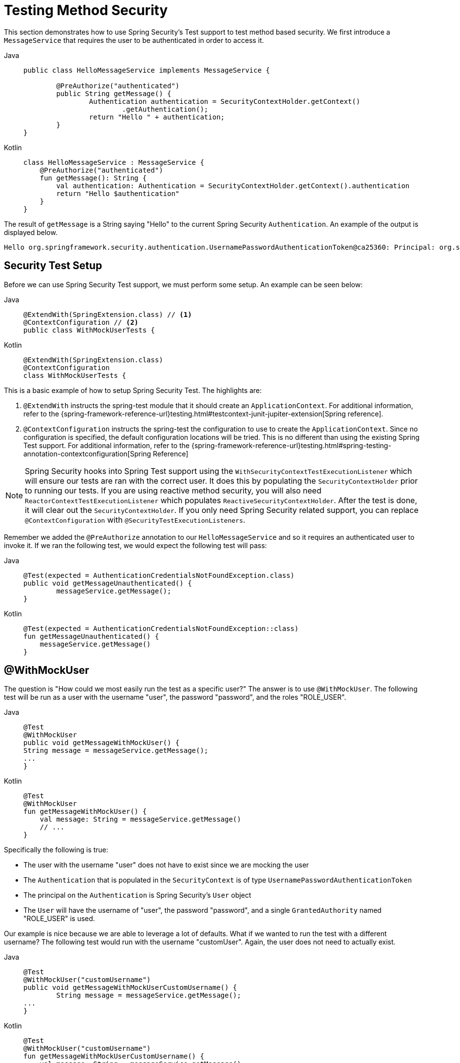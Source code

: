 [[test-method]]
= Testing Method Security

This section demonstrates how to use Spring Security's Test support to test method based security.
We first introduce a `MessageService` that requires the user to be authenticated in order to access it.

[tabs]
======
Java::
+
[source,java,role="primary"]
----
public class HelloMessageService implements MessageService {

	@PreAuthorize("authenticated")
	public String getMessage() {
		Authentication authentication = SecurityContextHolder.getContext()
			.getAuthentication();
		return "Hello " + authentication;
	}
}
----

Kotlin::
+
[source,kotlin,role="secondary"]
----
class HelloMessageService : MessageService {
    @PreAuthorize("authenticated")
    fun getMessage(): String {
        val authentication: Authentication = SecurityContextHolder.getContext().authentication
        return "Hello $authentication"
    }
}
----
======

The result of `getMessage` is a String saying "Hello" to the current Spring Security `Authentication`.
An example of the output is displayed below.

[source,text]
----
Hello org.springframework.security.authentication.UsernamePasswordAuthenticationToken@ca25360: Principal: org.springframework.security.core.userdetails.User@36ebcb: Username: user; Password: [PROTECTED]; Enabled: true; AccountNonExpired: true; credentialsNonExpired: true; AccountNonLocked: true; Granted Authorities: ROLE_USER; Credentials: [PROTECTED]; Authenticated: true; Details: null; Granted Authorities: ROLE_USER
----

[[test-method-setup]]
== Security Test Setup

Before we can use Spring Security Test support, we must perform some setup. An example can be seen below:

[tabs]
======
Java::
+
[source,java,role="primary"]
----
@ExtendWith(SpringExtension.class) // <1>
@ContextConfiguration // <2>
public class WithMockUserTests {
----

Kotlin::
+
[source,kotlin,role="secondary"]
----
@ExtendWith(SpringExtension.class)
@ContextConfiguration
class WithMockUserTests {
----
======

This is a basic example of how to setup Spring Security Test. The highlights are:

<1> `@ExtendWith` instructs the spring-test module that it should create an `ApplicationContext`. For additional information, refer to the {spring-framework-reference-url}testing.html#testcontext-junit-jupiter-extension[Spring reference].
<2> `@ContextConfiguration` instructs the spring-test the configuration to use to create the `ApplicationContext`. Since no configuration is specified, the default configuration locations will be tried. This is no different than using the existing Spring Test support. For additional information, refer to the {spring-framework-reference-url}testing.html#spring-testing-annotation-contextconfiguration[Spring Reference]

NOTE: Spring Security hooks into Spring Test support using the `WithSecurityContextTestExecutionListener` which will ensure our tests are ran with the correct user.
It does this by populating the `SecurityContextHolder` prior to running our tests.
If you are using reactive method security, you will also need `ReactorContextTestExecutionListener` which populates `ReactiveSecurityContextHolder`.
After the test is done, it will clear out the `SecurityContextHolder`.
If you only need Spring Security related support, you can replace `@ContextConfiguration` with `@SecurityTestExecutionListeners`.

Remember we added the `@PreAuthorize` annotation to our `HelloMessageService` and so it requires an authenticated user to invoke it.
If we ran the following test, we would expect the following test will pass:

[tabs]
======
Java::
+
[source,java,role="primary"]
----
@Test(expected = AuthenticationCredentialsNotFoundException.class)
public void getMessageUnauthenticated() {
	messageService.getMessage();
}
----

Kotlin::
+
[source,kotlin,role="secondary"]
----
@Test(expected = AuthenticationCredentialsNotFoundException::class)
fun getMessageUnauthenticated() {
    messageService.getMessage()
}
----
======

[[test-method-withmockuser]]
== @WithMockUser

The question is "How could we most easily run the test as a specific user?"
The answer is to use `@WithMockUser`.
The following test will be run as a user with the username "user", the password "password", and the roles "ROLE_USER".

[tabs]
======
Java::
+
[source,java,role="primary"]
----
@Test
@WithMockUser
public void getMessageWithMockUser() {
String message = messageService.getMessage();
...
}
----

Kotlin::
+
[source,kotlin,role="secondary"]
----
@Test
@WithMockUser
fun getMessageWithMockUser() {
    val message: String = messageService.getMessage()
    // ...
}
----
======

Specifically the following is true:

* The user with the username "user" does not have to exist since we are mocking the user
* The `Authentication` that is populated in the `SecurityContext` is of type `UsernamePasswordAuthenticationToken`
* The principal on the `Authentication` is Spring Security's `User` object
* The `User` will have the username of "user", the password "password", and a single `GrantedAuthority` named "ROLE_USER" is used.

Our example is nice because we are able to leverage a lot of defaults.
What if we wanted to run the test with a different username?
The following test would run with the username "customUser". Again, the user does not need to actually exist.

[tabs]
======
Java::
+
[source,java,role="primary"]
----
@Test
@WithMockUser("customUsername")
public void getMessageWithMockUserCustomUsername() {
	String message = messageService.getMessage();
...
}
----

Kotlin::
+
[source,kotlin,role="secondary"]
----
@Test
@WithMockUser("customUsername")
fun getMessageWithMockUserCustomUsername() {
    val message: String = messageService.getMessage()
    // ...
}
----
======

We can also easily customize the roles.
For example, this test will be invoked with the username "admin" and the roles "ROLE_USER" and "ROLE_ADMIN".

[tabs]
======
Java::
+
[source,java,role="primary"]
----
@Test
@WithMockUser(username="admin",roles={"USER","ADMIN"})
public void getMessageWithMockUserCustomUser() {
	String message = messageService.getMessage();
	...
}
----

Kotlin::
+
[source,kotlin,role="secondary"]
----
@Test
@WithMockUser(username="admin",roles=["USER","ADMIN"])
fun getMessageWithMockUserCustomUser() {
    val message: String = messageService.getMessage()
    // ...
}
----
======

If we do not want the value to automatically be prefixed with ROLE_ we can leverage the authorities attribute.
For example, this test will be invoked with the username "admin" and the authorities "USER" and "ADMIN".

[tabs]
======
Java::
+
[source,java,role="primary"]
----
@Test
@WithMockUser(username = "admin", authorities = { "ADMIN", "USER" })
public void getMessageWithMockUserCustomAuthorities() {
	String message = messageService.getMessage();
	...
}
----

Kotlin::
+
[source,kotlin,role="secondary"]
----
@Test
@WithMockUser(username = "admin", authorities = ["ADMIN", "USER"])
fun getMessageWithMockUserCustomUsername() {
    val message: String = messageService.getMessage()
    // ...
}
----
======

Of course it can be a bit tedious placing the annotation on every test method.
Instead, we can place the annotation at the class level and every test will use the specified user.
For example, the following would run every test with a user with the username "admin", the password "password", and the roles "ROLE_USER" and "ROLE_ADMIN".

[tabs]
======
Java::
+
[source,java,role="primary"]
----
@ExtendWith(SpringExtension.class)
@ContextConfiguration
@WithMockUser(username="admin",roles={"USER","ADMIN"})
public class WithMockUserTests {
----

Kotlin::
+
[source,kotlin,role="secondary"]
----
@ExtendWith(SpringExtension.class)
@ContextConfiguration
@WithMockUser(username="admin",roles=["USER","ADMIN"])
class WithMockUserTests {
----
======

If you are using JUnit 5's `@Nested` test support, you can also place the annotation on the enclosing class to apply to all nested classes.
For example, the following would run every test with a user with the username "admin", the password "password", and the roles "ROLE_USER" and "ROLE_ADMIN" for both test methods.

[tabs]
======
Java::
+
[source,java,role="primary"]
----
@ExtendWith(SpringExtension.class)
@ContextConfiguration
@WithMockUser(username="admin",roles={"USER","ADMIN"})
public class WithMockUserTests {

	@Nested
	public class TestSuite1 {
		// ... all test methods use admin user
	}

	@Nested
	public class TestSuite2 {
		// ... all test methods use admin user
	}
}
----

Kotlin::
+
[source,kotlin,role="secondary"]
----
@ExtendWith(SpringExtension::class)
@ContextConfiguration
@WithMockUser(username = "admin", roles = ["USER", "ADMIN"])
class WithMockUserTests {
    @Nested
    inner class TestSuite1 { // ... all test methods use admin user
    }

    @Nested
    inner class TestSuite2 { // ... all test methods use admin user
    }
}
----
======

By default the `SecurityContext` is set during the `TestExecutionListener.beforeTestMethod` event.
This is the equivalent of happening before JUnit's `@Before`.
You can change this to happen during the `TestExecutionListener.beforeTestExecution` event which is after JUnit's `@Before` but before the test method is invoked.

[source,java]
----
@WithMockUser(setupBefore = TestExecutionEvent.TEST_EXECUTION)
----


[[test-method-withanonymoususer]]
== @WithAnonymousUser

Using `@WithAnonymousUser` allows running as an anonymous user.
This is especially convenient when you wish to run most of your tests with a specific user, but want to run a few tests as an anonymous user.
For example, the following will run withMockUser1 and withMockUser2 using <<test-method-withmockuser,@WithMockUser>> and anonymous as an anonymous user.

[tabs]
======
Java::
+
[source,java,role="primary"]
----
@ExtendWith(SpringExtension.class)
@WithMockUser
public class WithUserClassLevelAuthenticationTests {

	@Test
	public void withMockUser1() {
	}

	@Test
	public void withMockUser2() {
	}

	@Test
	@WithAnonymousUser
	public void anonymous() throws Exception {
		// override default to run as anonymous user
	}
}
----

Kotlin::
+
[source,kotlin,role="secondary"]
----
@ExtendWith(SpringExtension.class)
@WithMockUser
class WithUserClassLevelAuthenticationTests {
    @Test
    fun withMockUser1() {
    }

    @Test
    fun withMockUser2() {
    }

    @Test
    @WithAnonymousUser
    fun anonymous() {
        // override default to run as anonymous user
    }
}
----
======

By default the `SecurityContext` is set during the `TestExecutionListener.beforeTestMethod` event.
This is the equivalent of happening before JUnit's `@Before`.
You can change this to happen during the `TestExecutionListener.beforeTestExecution` event which is after JUnit's `@Before` but before the test method is invoked.

[source,java]
----
@WithAnonymousUser(setupBefore = TestExecutionEvent.TEST_EXECUTION)
----


[[test-method-withuserdetails]]
== @WithUserDetails

While `@WithMockUser` is a very convenient way to get started, it may not work in all instances.
For example, it is common for applications to expect that the `Authentication` principal be of a specific type.
This is done so that the application can refer to the principal as the custom type and reduce coupling on Spring Security.

The custom principal is often times returned by a custom `UserDetailsService` that returns an object that implements both `UserDetails` and the custom type.
For situations like this, it is useful to create the test user using the custom `UserDetailsService`.
That is exactly what `@WithUserDetails` does.

Assuming we have a `UserDetailsService` exposed as a bean, the following test will be invoked with an `Authentication` of type `UsernamePasswordAuthenticationToken` and a principal that is returned from the `UserDetailsService` with the username of "user".

[tabs]
======
Java::
+
[source,java,role="primary"]
----
@Test
@WithUserDetails
public void getMessageWithUserDetails() {
	String message = messageService.getMessage();
	...
}
----

Kotlin::
+
[source,kotlin,role="secondary"]
----
@Test
@WithUserDetails
fun getMessageWithUserDetails() {
    val message: String = messageService.getMessage()
    // ...
}
----
======

We can also customize the username used to lookup the user from our `UserDetailsService`.
For example, this test would be run with a principal that is returned from the `UserDetailsService` with the username of "customUsername".

[tabs]
======
Java::
+
[source,java,role="primary"]
----
@Test
@WithUserDetails("customUsername")
public void getMessageWithUserDetailsCustomUsername() {
	String message = messageService.getMessage();
	...
}
----

Kotlin::
+
[source,kotlin,role="secondary"]
----
@Test
@WithUserDetails("customUsername")
fun getMessageWithUserDetailsCustomUsername() {
    val message: String = messageService.getMessage()
    // ...
}
----
======

We can also provide an explicit bean name to look up the `UserDetailsService`.
For example, this test would look up the username of "customUsername" using the `UserDetailsService` with the bean name "myUserDetailsService".

[tabs]
======
Java::
+
[source,java,role="primary"]
----
@Test
@WithUserDetails(value="customUsername", userDetailsServiceBeanName="myUserDetailsService")
public void getMessageWithUserDetailsServiceBeanName() {
	String message = messageService.getMessage();
	...
}
----

Kotlin::
+
[source,kotlin,role="secondary"]
----
@Test
@WithUserDetails(value="customUsername", userDetailsServiceBeanName="myUserDetailsService")
fun getMessageWithUserDetailsServiceBeanName() {
    val message: String = messageService.getMessage()
    // ...
}
----
======

Like `@WithMockUser` we can also place our annotation at the class level so that every test uses the same user.
However unlike `@WithMockUser`, `@WithUserDetails` requires the user to exist.

By default the `SecurityContext` is set during the `TestExecutionListener.beforeTestMethod` event.
This is the equivalent of happening before JUnit's `@Before`.
You can change this to happen during the `TestExecutionListener.beforeTestExecution` event which is after JUnit's `@Before` but before the test method is invoked.

[source,java]
----
@WithUserDetails(setupBefore = TestExecutionEvent.TEST_EXECUTION)
----


[[test-method-withsecuritycontext]]
== @WithSecurityContext

We have seen that `@WithMockUser` is an excellent choice if we are not using a custom `Authentication` principal.
Next we discovered that `@WithUserDetails` would allow us to use a custom `UserDetailsService` to create our `Authentication` principal but required the user to exist.
We will now see an option that allows the most flexibility.

We can create our own annotation that uses the `@WithSecurityContext` to create any `SecurityContext` we want.
For example, we might create an annotation named `@WithMockCustomUser` as shown below:

[tabs]
======
Java::
+
[source,java,role="primary"]
----
@Retention(RetentionPolicy.RUNTIME)
@WithSecurityContext(factory = WithMockCustomUserSecurityContextFactory.class)
public @interface WithMockCustomUser {

	String username() default "rob";

	String name() default "Rob Winch";
}
----

Kotlin::
+
[source,kotlin,role="secondary"]
----
@Retention(AnnotationRetention.RUNTIME)
@WithSecurityContext(factory = WithMockCustomUserSecurityContextFactory::class)
annotation class WithMockCustomUser(val username: String = "rob", val name: String = "Rob Winch")
----
======

You can see that `@WithMockCustomUser` is annotated with the `@WithSecurityContext` annotation.
This is what signals to Spring Security Test support that we intend to create a `SecurityContext` for the test.
The `@WithSecurityContext` annotation requires we specify a `SecurityContextFactory` that will create a new `SecurityContext` given our `@WithMockCustomUser` annotation.
You can find our `WithMockCustomUserSecurityContextFactory` implementation below:

[tabs]
======
Java::
+
[source,java,role="primary"]
----
public class WithMockCustomUserSecurityContextFactory
	implements WithSecurityContextFactory<WithMockCustomUser> {
	@Override
	public SecurityContext createSecurityContext(WithMockCustomUser customUser) {
		SecurityContext context = SecurityContextHolder.createEmptyContext();

		CustomUserDetails principal =
			new CustomUserDetails(customUser.name(), customUser.username());
		Authentication auth =
			UsernamePasswordAuthenticationToken.authenticated(principal, "password", principal.getAuthorities());
		context.setAuthentication(auth);
		return context;
	}
}
----

Kotlin::
+
[source,kotlin,role="secondary"]
----
class WithMockCustomUserSecurityContextFactory : WithSecurityContextFactory<WithMockCustomUser> {
    override fun createSecurityContext(customUser: WithMockCustomUser): SecurityContext {
        val context = SecurityContextHolder.createEmptyContext()
        val principal = CustomUserDetails(customUser.name, customUser.username)
        val auth: Authentication =
            UsernamePasswordAuthenticationToken(principal, "password", principal.authorities)
        context.authentication = auth
        return context
    }
}
----
======

We can now annotate a test class or a test method with our new annotation and Spring Security's `WithSecurityContextTestExecutionListener` will ensure that our `SecurityContext` is populated appropriately.

When creating your own `WithSecurityContextFactory` implementations, it is nice to know that they can be annotated with standard Spring annotations.
For example, the `WithUserDetailsSecurityContextFactory` uses the `@Autowired` annotation to acquire the `UserDetailsService`:

[tabs]
======
Java::
+
[source,java,role="primary"]
----
final class WithUserDetailsSecurityContextFactory
	implements WithSecurityContextFactory<WithUserDetails> {

	private UserDetailsService userDetailsService;

	@Autowired
	public WithUserDetailsSecurityContextFactory(UserDetailsService userDetailsService) {
		this.userDetailsService = userDetailsService;
	}

	public SecurityContext createSecurityContext(WithUserDetails withUser) {
		String username = withUser.value();
		Assert.hasLength(username, "value() must be non-empty String");
		UserDetails principal = userDetailsService.loadUserByUsername(username);
		Authentication authentication = UsernamePasswordAuthenticationToken.authenticated(principal, principal.getPassword(), principal.getAuthorities());
		SecurityContext context = SecurityContextHolder.createEmptyContext();
		context.setAuthentication(authentication);
		return context;
	}
}
----

Kotlin::
+
[source,kotlin,role="secondary"]
----
class WithUserDetailsSecurityContextFactory @Autowired constructor(private val userDetailsService: UserDetailsService) :
    WithSecurityContextFactory<WithUserDetails> {
    override fun createSecurityContext(withUser: WithUserDetails): SecurityContext {
        val username: String = withUser.value
        Assert.hasLength(username, "value() must be non-empty String")
        val principal = userDetailsService.loadUserByUsername(username)
        val authentication: Authentication =
            UsernamePasswordAuthenticationToken(principal, principal.password, principal.authorities)
        val context = SecurityContextHolder.createEmptyContext()
        context.authentication = authentication
        return context
    }
}
----
======

By default the `SecurityContext` is set during the `TestExecutionListener.beforeTestMethod` event.
This is the equivalent of happening before JUnit's `@Before`.
You can change this to happen during the `TestExecutionListener.beforeTestExecution` event which is after JUnit's `@Before` but before the test method is invoked.

[source,java]
----
@WithSecurityContext(setupBefore = TestExecutionEvent.TEST_EXECUTION)
----


[[test-method-meta-annotations]]
== Test Meta Annotations

If you reuse the same user within your tests often, it is not ideal to have to repeatedly specify the attributes.
For example, if there are many tests related to an administrative user with the username "admin" and the roles `ROLE_USER` and `ROLE_ADMIN` you would have to write:

[tabs]
======
Java::
+
[source,java,role="primary"]
----
@WithMockUser(username="admin",roles={"USER","ADMIN"})
----

Kotlin::
+
[source,kotlin,role="secondary"]
----
@WithMockUser(username="admin",roles=["USER","ADMIN"])
----
======

Rather than repeating this everywhere, we can use a meta annotation.
For example, we could create a meta annotation named `WithMockAdmin`:

[tabs]
======
Java::
+
[source,java,role="primary"]
----
@Retention(RetentionPolicy.RUNTIME)
@WithMockUser(value="rob",roles="ADMIN")
public @interface WithMockAdmin { }
----

Kotlin::
+
[source,kotlin,role="secondary"]
----
@Retention(AnnotationRetention.RUNTIME)
@WithMockUser(value = "rob", roles = ["ADMIN"])
annotation class WithMockAdmin
----
======

Now we can use `@WithMockAdmin` in the same way as the more verbose `@WithMockUser`.

Meta annotations work with any of the testing annotations described above.
For example, this means we could create a meta annotation for `@WithUserDetails("admin")` as well.
